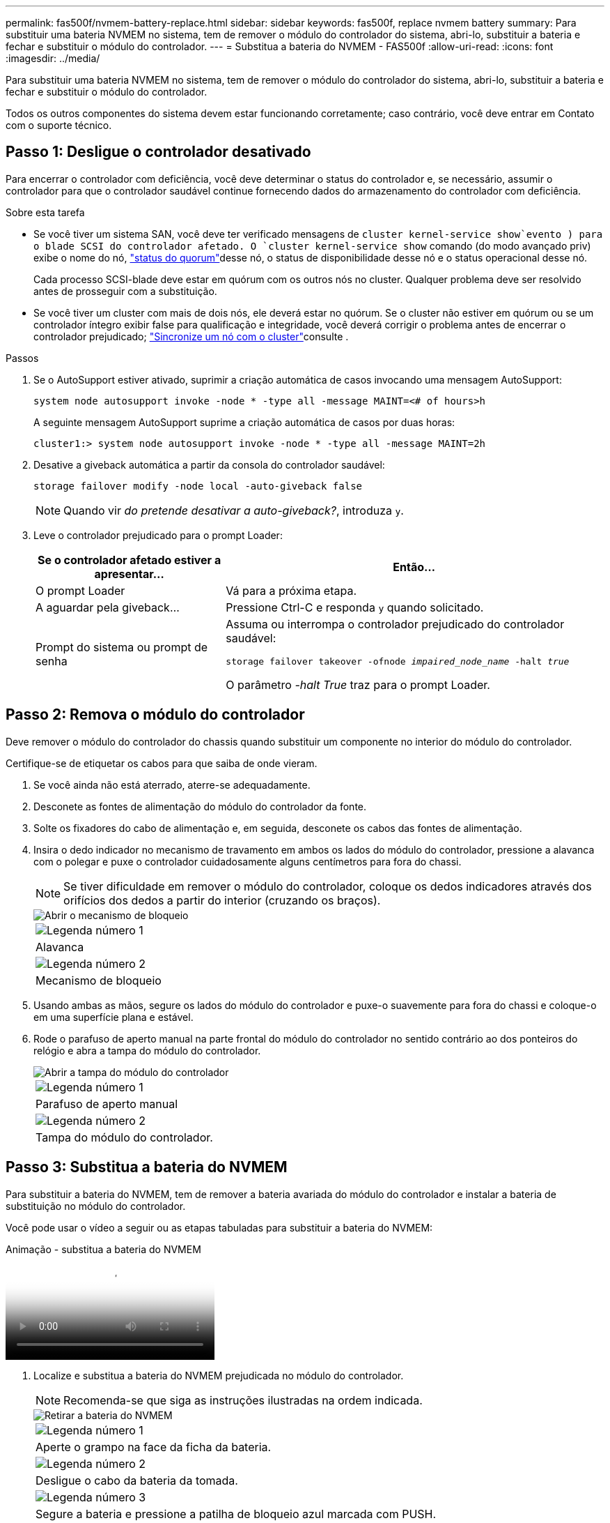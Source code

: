 ---
permalink: fas500f/nvmem-battery-replace.html 
sidebar: sidebar 
keywords: fas500f, replace nvmem battery 
summary: Para substituir uma bateria NVMEM no sistema, tem de remover o módulo do controlador do sistema, abri-lo, substituir a bateria e fechar e substituir o módulo do controlador. 
---
= Substitua a bateria do NVMEM - FAS500f
:allow-uri-read: 
:icons: font
:imagesdir: ../media/


[role="lead"]
Para substituir uma bateria NVMEM no sistema, tem de remover o módulo do controlador do sistema, abri-lo, substituir a bateria e fechar e substituir o módulo do controlador.

Todos os outros componentes do sistema devem estar funcionando corretamente; caso contrário, você deve entrar em Contato com o suporte técnico.



== Passo 1: Desligue o controlador desativado

Para encerrar o controlador com deficiência, você deve determinar o status do controlador e, se necessário, assumir o controlador para que o controlador saudável continue fornecendo dados do armazenamento do controlador com deficiência.

.Sobre esta tarefa
* Se você tiver um sistema SAN, você deve ter verificado mensagens de  `cluster kernel-service show`evento ) para o blade SCSI do controlador afetado. O `cluster kernel-service show` comando (do modo avançado priv) exibe o nome do nó, link:https://docs.netapp.com/us-en/ontap/system-admin/display-nodes-cluster-task.html["status do quorum"]desse nó, o status de disponibilidade desse nó e o status operacional desse nó.
+
Cada processo SCSI-blade deve estar em quórum com os outros nós no cluster. Qualquer problema deve ser resolvido antes de prosseguir com a substituição.

* Se você tiver um cluster com mais de dois nós, ele deverá estar no quórum. Se o cluster não estiver em quórum ou se um controlador íntegro exibir false para qualificação e integridade, você deverá corrigir o problema antes de encerrar o controlador prejudicado; link:https://docs.netapp.com/us-en/ontap/system-admin/synchronize-node-cluster-task.html?q=Quorum["Sincronize um nó com o cluster"^]consulte .


.Passos
. Se o AutoSupport estiver ativado, suprimir a criação automática de casos invocando uma mensagem AutoSupport:
+
`system node autosupport invoke -node * -type all -message MAINT=<# of hours>h`

+
A seguinte mensagem AutoSupport suprime a criação automática de casos por duas horas:

+
`cluster1:> system node autosupport invoke -node * -type all -message MAINT=2h`

. Desative a giveback automática a partir da consola do controlador saudável:
+
`storage failover modify -node local -auto-giveback false`

+

NOTE: Quando vir _do pretende desativar a auto-giveback?_, introduza `y`.

. Leve o controlador prejudicado para o prompt Loader:
+
[cols="1,2"]
|===
| Se o controlador afetado estiver a apresentar... | Então... 


 a| 
O prompt Loader
 a| 
Vá para a próxima etapa.



 a| 
A aguardar pela giveback...
 a| 
Pressione Ctrl-C e responda `y` quando solicitado.



 a| 
Prompt do sistema ou prompt de senha
 a| 
Assuma ou interrompa o controlador prejudicado do controlador saudável:

`storage failover takeover -ofnode _impaired_node_name_ -halt _true_`

O parâmetro _-halt True_ traz para o prompt Loader.

|===




== Passo 2: Remova o módulo do controlador

Deve remover o módulo do controlador do chassis quando substituir um componente no interior do módulo do controlador.

Certifique-se de etiquetar os cabos para que saiba de onde vieram.

. Se você ainda não está aterrado, aterre-se adequadamente.
. Desconete as fontes de alimentação do módulo do controlador da fonte.
. Solte os fixadores do cabo de alimentação e, em seguida, desconete os cabos das fontes de alimentação.
. Insira o dedo indicador no mecanismo de travamento em ambos os lados do módulo do controlador, pressione a alavanca com o polegar e puxe o controlador cuidadosamente alguns centímetros para fora do chassi.
+

NOTE: Se tiver dificuldade em remover o módulo do controlador, coloque os dedos indicadores através dos orifícios dos dedos a partir do interior (cruzando os braços).

+
image::../media/drw_a250_pcm_remove_install.png[Abrir o mecanismo de bloqueio]

+
|===


 a| 
image:../media/icon_round_1.png["Legenda número 1"]
| Alavanca 


 a| 
image:../media/icon_round_2.png["Legenda número 2"]
 a| 
Mecanismo de bloqueio

|===
. Usando ambas as mãos, segure os lados do módulo do controlador e puxe-o suavemente para fora do chassi e coloque-o em uma superfície plana e estável.
. Rode o parafuso de aperto manual na parte frontal do módulo do controlador no sentido contrário ao dos ponteiros do relógio e abra a tampa do módulo do controlador.
+
image::../media/drw_a250_open_controller_module_cover.png[Abrir a tampa do módulo do controlador]

+
|===


 a| 
image:../media/icon_round_1.png["Legenda número 1"]
| Parafuso de aperto manual 


 a| 
image:../media/icon_round_2.png["Legenda número 2"]
 a| 
Tampa do módulo do controlador.

|===




== Passo 3: Substitua a bateria do NVMEM

Para substituir a bateria do NVMEM, tem de remover a bateria avariada do módulo do controlador e instalar a bateria de substituição no módulo do controlador.

Você pode usar o vídeo a seguir ou as etapas tabuladas para substituir a bateria do NVMEM:

.Animação - substitua a bateria do NVMEM
video::89f6d5c3-1a5b-4500-8ba8-ac5b01653050[panopto]
. Localize e substitua a bateria do NVMEM prejudicada no módulo do controlador.
+

NOTE: Recomenda-se que siga as instruções ilustradas na ordem indicada.

+
image::../media/drw_a250_replace_nvmem_batt.png[Retirar a bateria do NVMEM]

+
|===


 a| 
image:../media/icon_round_1.png["Legenda número 1"]
| Aperte o grampo na face da ficha da bateria. 


 a| 
image:../media/icon_round_2.png["Legenda número 2"]
 a| 
Desligue o cabo da bateria da tomada.



 a| 
image:../media/icon_round_3.png["Legenda número 3"]
 a| 
Segure a bateria e pressione a patilha de bloqueio azul marcada com PUSH.



 a| 
image:../media/icon_round_4.png["Legenda número 4"]
 a| 
Levante a bateria para fora do suporte e do módulo do controlador.

|===
. Localize a ficha da bateria e aperte o grampo na face da ficha da bateria para soltar a ficha da tomada.
. Segure a bateria e pressione a patilha de bloqueio azul marcada PARA EMPURRAR e, em seguida, levante a bateria para fora do suporte e do módulo do controlador e coloque-a de lado.
. Retire a bateria NV de substituição do saco de transporte antiestático e alinhe-a com o suporte da bateria.
. Introduza a ficha da bateria NV de substituição na tomada.
. Deslize a bateria para baixo ao longo da parede lateral de chapa metálica até que as patilhas de suporte no gancho lateral para dentro das ranhuras da bateria, e o trinco da bateria engata e encaixe na abertura na parede lateral.
. Pressione firmemente a bateria para baixo para se certificar de que está bloqueada no lugar.




== Passo 4: Instale o módulo do controlador

Depois de ter substituído o componente no módulo do controlador, tem de reinstalar o módulo do controlador no chassis e, em seguida, iniciá-lo.

Você pode usar a ilustração a seguir ou as etapas escritas para instalar o módulo do controlador de substituição no chassi.

. Feche a tampa do módulo do controlador e aperte o parafuso de aperto manual.
+
image::../media/drw_a250_close_controller_module_cover.png[Fechar a tampa do módulo do controlador]

+
|===


 a| 
image:../media/icon_round_1.png["Legenda número 1"]
| Tampa do módulo do controlador 


 a| 
image:../media/icon_round_2.png["Legenda número 2"]
 a| 
Parafuso de aperto manual

|===
. Insira o módulo do controlador no chassis:
+
.. Certifique-se de que os braços do mecanismo de engate estão bloqueados na posição totalmente estendida.
.. Utilizando ambas as mãos, alinhe e deslize suavemente o módulo do controlador para dentro dos braços do mecanismo de bloqueio até parar.
.. Coloque os dedos indicadores através dos orifícios dos dedos a partir do interior do mecanismo de bloqueio.
.. Pressione os polegares para baixo nas patilhas cor-de-laranja na parte superior do mecanismo de bloqueio e empurre suavemente o módulo do controlador sobre o batente.
.. Solte os polegares da parte superior dos mecanismos de travamento e continue empurrando até que os mecanismos de travamento se encaixem no lugar.
+
O módulo do controlador começa a arrancar assim que estiver totalmente assente no chassis.



+
O módulo do controlador deve ser totalmente inserido e alinhado com as bordas do chassi.

. Faça o cabeamento apenas das portas de gerenciamento e console, para que você possa acessar o sistema para executar as tarefas nas seções a seguir.
+

NOTE: Você conetará o resto dos cabos ao módulo do controlador posteriormente neste procedimento.





== Passo 5: Devolva a peça com falha ao NetApp

Devolva a peça com falha ao NetApp, conforme descrito nas instruções de RMA fornecidas com o kit. Consulte a https://mysupport.netapp.com/site/info/rma["Devolução de peças e substituições"] página para obter mais informações.
